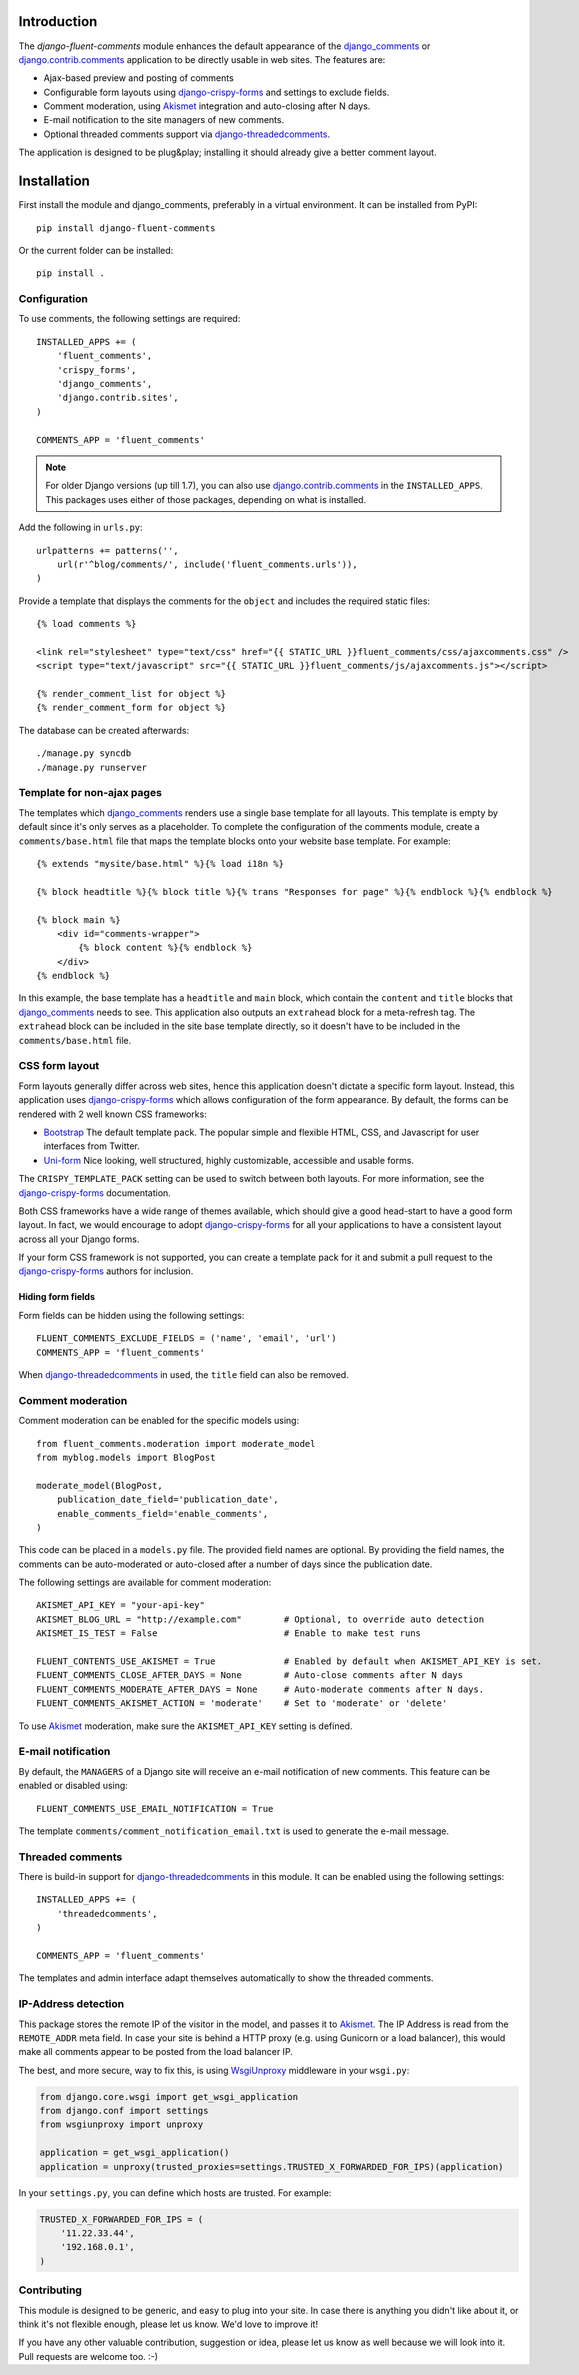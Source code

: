 Introduction
============

The *django-fluent-comments* module enhances the default appearance
of the django_comments_ or django.contrib.comments_ application to be directly usable in web sites.
The features are:

* Ajax-based preview and posting of comments
* Configurable form layouts using django-crispy-forms_ and settings to exclude fields.
* Comment moderation, using Akismet_ integration and auto-closing after N days.
* E-mail notification to the site managers of new comments.
* Optional threaded comments support via django-threadedcomments_.

The application is designed to be plug&play;
installing it should already give a better comment layout.

Installation
============

First install the module and django_comments, preferably in a virtual environment. It can be installed from PyPI::

    pip install django-fluent-comments

Or the current folder can be installed::

    pip install .

Configuration
-------------

To use comments, the following settings are required::

    INSTALLED_APPS += (
        'fluent_comments',
        'crispy_forms',
        'django_comments',
        'django.contrib.sites',
    )

    COMMENTS_APP = 'fluent_comments'

.. note::
   For older Django versions (up till 1.7), you can also use django.contrib.comments_ in the ``INSTALLED_APPS``.
   This packages uses either of those packages, depending on what is installed.

Add the following in ``urls.py``::

    urlpatterns += patterns('',
        url(r'^blog/comments/', include('fluent_comments.urls')),
    )

Provide a template that displays the comments for the ``object`` and includes the required static files::

    {% load comments %}

    <link rel="stylesheet" type="text/css" href="{{ STATIC_URL }}fluent_comments/css/ajaxcomments.css" />
    <script type="text/javascript" src="{{ STATIC_URL }}fluent_comments/js/ajaxcomments.js"></script>

    {% render_comment_list for object %}
    {% render_comment_form for object %}

The database can be created afterwards::

    ./manage.py syncdb
    ./manage.py runserver

Template for non-ajax pages
---------------------------

The templates which django_comments_ renders use a single base template for all layouts.
This template is empty by default since it's only serves as a placeholder.
To complete the configuration of the comments module, create a ``comments/base.html`` file
that maps the template blocks onto your website base template. For example::

    {% extends "mysite/base.html" %}{% load i18n %}

    {% block headtitle %}{% block title %}{% trans "Responses for page" %}{% endblock %}{% endblock %}

    {% block main %}
        <div id="comments-wrapper">
            {% block content %}{% endblock %}
        </div>
    {% endblock %}

In this example, the base template has a ``headtitle`` and ``main`` block,
which contain the ``content`` and ``title`` blocks that django_comments_ needs to see.
This application also outputs an ``extrahead`` block for a meta-refresh tag.
The ``extrahead`` block can be included in the site base template directly,
so it doesn't have to be included in the ``comments/base.html`` file.


CSS form layout
---------------

Form layouts generally differ across web sites, hence this application doesn't dictate a specific form layout.
Instead, this application uses django-crispy-forms_ which allows configuration of the form appearance.
By default, the forms can be rendered with 2 well known CSS frameworks:

* `Bootstrap`_ The default template pack. The popular simple and flexible HTML, CSS, and Javascript for user interfaces from Twitter.
* `Uni-form`_ Nice looking, well structured, highly customizable, accessible and usable forms.

The ``CRISPY_TEMPLATE_PACK`` setting can be used to switch between both layouts.
For more information, see the django-crispy-forms_ documentation.

Both CSS frameworks have a wide range of themes available, which should give a good head-start to have a good form layout.
In fact, we would encourage to adopt django-crispy-forms_ for all your applications to have a consistent layout across all your Django forms.

If your form CSS framework is not supported, you can create a template pack
for it and submit a pull request to the django-crispy-forms_ authors for inclusion.


Hiding form fields
~~~~~~~~~~~~~~~~~~

Form fields can be hidden using the following settings::

    FLUENT_COMMENTS_EXCLUDE_FIELDS = ('name', 'email', 'url')
    COMMENTS_APP = 'fluent_comments'

When `django-threadedcomments`_ in used, the ``title`` field can also be removed.


Comment moderation
------------------

Comment moderation can be enabled for the specific models using::


    from fluent_comments.moderation import moderate_model
    from myblog.models import BlogPost

    moderate_model(BlogPost,
        publication_date_field='publication_date',
        enable_comments_field='enable_comments',
    )

This code can be placed in a ``models.py`` file.
The provided field names are optional. By providing the field names,
the comments can be auto-moderated or auto-closed after a number of days since the publication date.

The following settings are available for comment moderation::

    AKISMET_API_KEY = "your-api-key"
    AKISMET_BLOG_URL = "http://example.com"        # Optional, to override auto detection
    AKISMET_IS_TEST = False                        # Enable to make test runs

    FLUENT_CONTENTS_USE_AKISMET = True             # Enabled by default when AKISMET_API_KEY is set.
    FLUENT_COMMENTS_CLOSE_AFTER_DAYS = None        # Auto-close comments after N days
    FLUENT_COMMENTS_MODERATE_AFTER_DAYS = None     # Auto-moderate comments after N days.
    FLUENT_COMMENTS_AKISMET_ACTION = 'moderate'    # Set to 'moderate' or 'delete'

To use Akismet_ moderation, make sure the ``AKISMET_API_KEY`` setting is defined.


E-mail notification
-------------------

By default, the ``MANAGERS`` of a Django site will receive an e-mail notification of new comments.
This feature can be enabled or disabled using::

    FLUENT_COMMENTS_USE_EMAIL_NOTIFICATION = True

The template ``comments/comment_notification_email.txt`` is used to generate the e-mail message.


Threaded comments
-----------------

There is build-in support for django-threadedcomments_ in this module.
It can be enabled using the following settings::

    INSTALLED_APPS += (
        'threadedcomments',
    )

    COMMENTS_APP = 'fluent_comments'

The templates and admin interface adapt themselves automatically
to show the threaded comments.


IP-Address detection
--------------------

This package stores the remote IP of the visitor in the model, and passes it to Akismet_.
The IP Address is read from the ``REMOTE_ADDR`` meta field.
In case your site is behind a HTTP proxy (e.g. using Gunicorn or a load balancer),
this would make all comments appear to be posted from the load balancer IP.

The best, and more secure, way to fix this, is using WsgiUnproxy_ middleware in your ``wsgi.py``:

.. code-block:: python

    from django.core.wsgi import get_wsgi_application
    from django.conf import settings
    from wsgiunproxy import unproxy

    application = get_wsgi_application()
    application = unproxy(trusted_proxies=settings.TRUSTED_X_FORWARDED_FOR_IPS)(application)

In your ``settings.py``, you can define which hosts are trusted. For example:

.. code-block:: python

    TRUSTED_X_FORWARDED_FOR_IPS = (
        '11.22.33.44',
        '192.168.0.1',
    )


Contributing
------------

This module is designed to be generic, and easy to plug into your site.
In case there is anything you didn't like about it, or think it's not
flexible enough, please let us know. We'd love to improve it!

If you have any other valuable contribution, suggestion or idea,
please let us know as well because we will look into it.
Pull requests are welcome too. :-)


.. _django_comments: https://github.com/django/django-contrib-comments
.. _django.contrib.comments: https://docs.djangoproject.com/en/1.7/ref/contrib/comments/
.. _django-crispy-forms: http://django-crispy-forms.readthedocs.org/
.. _django-threadedcomments: https://github.com/HonzaKral/django-threadedcomments.git
.. _Akismet: http://akismet.com
.. _`Bootstrap`: http://twitter.github.com/bootstrap/index.html
.. _`Uni-form`: http://sprawsm.com/uni-form
.. _WsgiUnproxy: https://pypi.python.org/pypi/WsgiUnproxy
